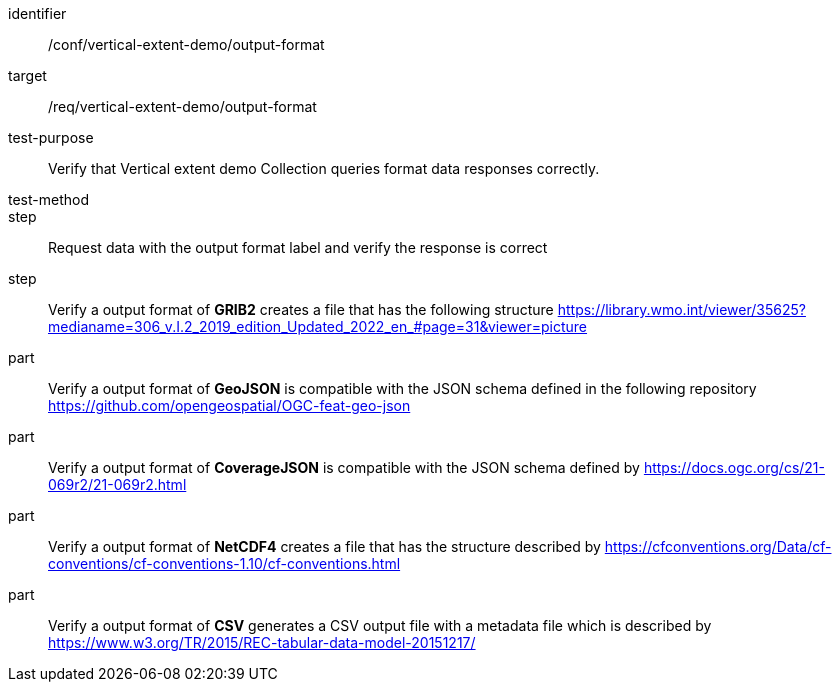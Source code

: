 [[ats_output-format]]
[abstract_test]
====
[%metadata]
identifier:: /conf/vertical-extent-demo/output-format
target:: /req/vertical-extent-demo/output-format
test-purpose:: Verify that Vertical extent demo Collection queries format data responses correctly.
test-method:: 
step:: Request data with the output format label and verify the response is correct

step:: Verify a output format of *GRIB2* creates a file that has the following structure https://library.wmo.int/viewer/35625?medianame=306_v.I.2_2019_edition_Updated_2022_en_#page=31&viewer=picture
part:: Verify a output format of *GeoJSON* is compatible with the JSON schema defined in the following repository https://github.com/opengeospatial/OGC-feat-geo-json
part:: Verify a output format of *CoverageJSON* is compatible with the JSON schema defined by https://docs.ogc.org/cs/21-069r2/21-069r2.html
part:: Verify a output format of *NetCDF4* creates a file that has the structure described by https://cfconventions.org/Data/cf-conventions/cf-conventions-1.10/cf-conventions.html
part:: Verify a output format of *CSV* generates a CSV output file with a metadata file which is described by https://www.w3.org/TR/2015/REC-tabular-data-model-20151217/

====